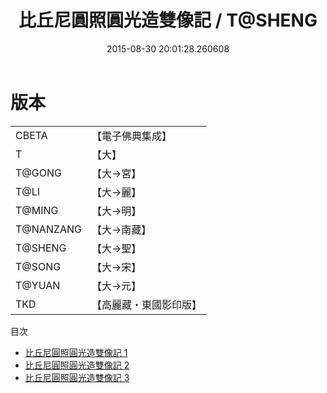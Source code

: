 #+TITLE: 比丘尼圓照圓光造雙像記 / T@SHENG

#+DATE: 2015-08-30 20:01:28.260608
* 版本
 |     CBETA|【電子佛典集成】|
 |         T|【大】     |
 |    T@GONG|【大→宮】   |
 |      T@LI|【大→麗】   |
 |    T@MING|【大→明】   |
 | T@NANZANG|【大→南藏】  |
 |   T@SHENG|【大→聖】   |
 |    T@SONG|【大→宋】   |
 |    T@YUAN|【大→元】   |
 |       TKD|【高麗藏・東國影印版】|
目次
 - [[file:KR6f0033_001.txt][比丘尼圓照圓光造雙像記 1]]
 - [[file:KR6f0033_002.txt][比丘尼圓照圓光造雙像記 2]]
 - [[file:KR6f0033_003.txt][比丘尼圓照圓光造雙像記 3]]
